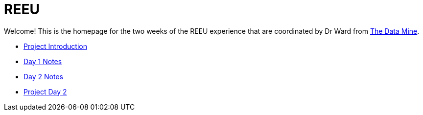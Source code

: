 = REEU

Welcome! This is the homepage for the two weeks of the REEU experience that are coordinated by Dr Ward from https://datamine.purdue.edu[The Data Mine].

* xref:summer-2023-project-introduction.adoc[Project Introduction]
* xref:summer-2023-day1-notes.adoc[Day 1 Notes]
* xref:summer-2023-day2-notes.adoc[Day 2 Notes]
* xref:summer-2023-project-02.adoc[Project Day 2]

